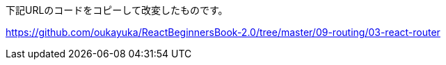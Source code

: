 下記URLのコードをコピーして改変したものです。

https://github.com/oukayuka/ReactBeginnersBook-2.0/tree/master/09-routing/03-react-router
